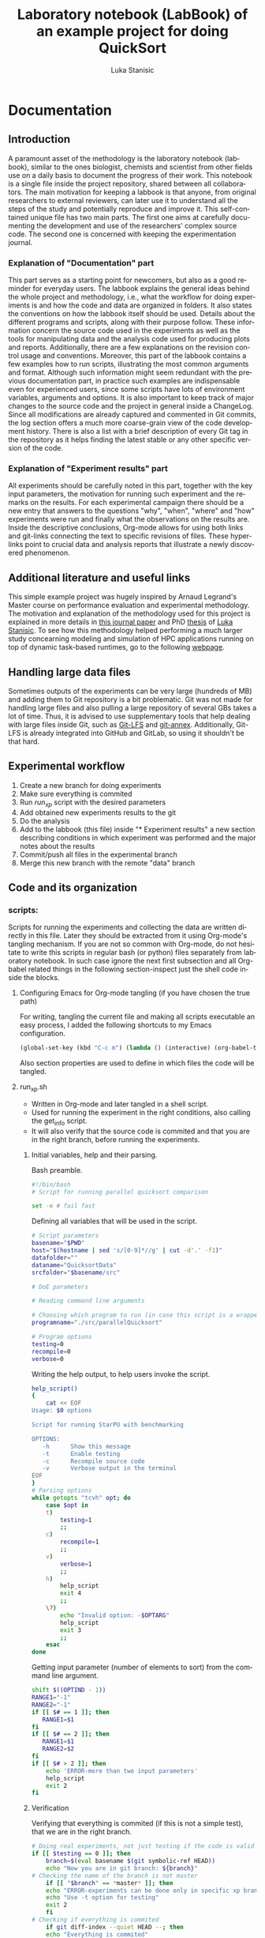 #+TITLE:       Laboratory notebook (LabBook) of an example project for doing QuickSort
#+AUTHOR:      Luka Stanisic
#+LANGUAGE:    en
#+TAGS: IMPORTANT(i) TEST(t)
#+TAGS: _LUKA(l) _ARNAUD(a) 
#+TAGS: @WINNETOU(W) @PAWNEE(P)

* Documentation

** Introduction
 A paramount asset of the methodology is the laboratory notebook
 (labbook), similar to the ones biologist, chemists and scientist from
 other fields use on a daily basis to document the progress of their
 work. This notebook is a single file inside the project repository,
 shared between all collaborators. The main motivation for keeping a
 labbook is that anyone, from original researchers to external
 reviewers, can later use it to understand all the steps of the study
 and potentially reproduce and improve it. This self-contained unique
 file has two main parts. The first one aims at carefully documenting
 the development and use of the researchers' complex source code. The
 second one is concerned with keeping the experimentation journal.

*** Explanation of "Documentation" part
      This part serves as a starting point for newcomers, but also as
      a good reminder for everyday users. The labbook explains the
      general ideas behind the whole project and methodology, i.e.,
      what the workflow for doing experiments is and how the code and
      data are organized in folders. It also states the conventions on
      how the labbook itself should be used. Details about the
      different programs and scripts, along with their purpose
      follow. These information concern the source code used in the
      experiments as well as the tools for manipulating data and the
      analysis code used for producing plots and
      reports. Additionally, there are a few explanations on the
      revision control usage and conventions. Moreover, this part of
      the labbook contains a few examples how to run scripts,
      illustrating the most common arguments and format. Although such
      information might seem redundant with the previous documentation
      part, in practice such examples are indispensable even for
      experienced users, since some scripts have lots of environment
      variables, arguments and options. It is also important to keep
      track of major changes to the source code and the project in
      general inside a ChangeLog. Since all modifications are already
      captured and commented in Git commits, the log section offers a
      much more coarse-grain view of the code development
      history. There is also a list with a brief description of every
      Git tag in the repository as it helps finding the latest stable
      or any other specific version of the code.

*** Explanation of "Experiment results" part
      All experiments should be carefully noted in this part, together
      with the key input parameters, the motivation for running such
      experiment and the remarks on the results. For each experimental
      campaign there should be a new entry that answers to the
      questions "why", "when", "where" and "how" experiments were run
      and finally what the observations on the results are. Inside the
      descriptive conclusions, Org-mode allows for using both links
      and git-links connecting the text to specific revisions of
      files. These hyperlinks point to crucial data and analysis
      reports that illustrate a newly discovered phenomenon.
** Additional literature and useful links
   This simple example project was hugely inspired by Arnaud Legrand's
   Master course on performance evaluation and experimental
   methodology. The motivation and explanation of the methodology used
   for this project is explained in more details in [[https://hal.inria.fr/hal-01112795][this journal paper]]
   and PhD [[http://mescal.imag.fr/membres/luka.stanisic/thesis/thesis.pdf][thesis]] of [[http://mescal.imag.fr/membres/luka.stanisic/][Luka Stanisic]]. To see how this methodology helped
   performing a much larger study concearning modeling and simulation
   of HPC applications running on top of dynamic task-based runtimes,
   go to the following [[http://starpu-simgrid.gforge.inria.fr/][webpage]].

** Handling large data files
   Sometimes outputs of the experiments can be very large (hundreds of
   MB) and adding them to Git repository is a bit problematic. Git was
   not made for handling large files and also pulling a large
   repository of several GBs takes a lot of time. Thus, it is advised
   to use supplementary tools that help dealing with large files
   inside Git, such as [[https://git-lfs.github.com/][Git-LFS]] and [[https://git-annex.branchable.com/][git-annex]]. Additionally, Git-LFS is
   already integrated into GitHub and GitLab, so using it shouldn't be
   that hard.
   
** Experimental workflow
   1) Create a new branch for doing experiments
   2) Make sure everything is commited
   3) Run /run_xp/ script with the desired parameters
   4) Add obtained new experiments results to the git
   5) Do the analysis
   6) Add to the labbook (this file) inside "* Experiment results" a new section describing conditions in which experiment was performed and the major notes about the results
   7) Commit/push all files in the experimental branch
   8) Merge this new branch with the remote "data" branch

** Code and its organization
*** scripts:
    Scripts for running the experiments and collecting the data are
    written directly in this file. Later they should be extracted from
    it using Org-mode's tangling mechanism. If you are not so common
    with Org-mode, do not hesitate to write this scripts in regular
    bash (or python) files separately from laboratory notebook. In
    such case ignore the next first subsection and all Org-babel
    related things in the following section-inspect just the shell
    code inside the blocks.

**** Configuring Emacs for Org-mode tangling (if you have chosen the true path)
    For writing, tangling the current file and making all scripts
    executable an easy process, I added the following shortcuts to my
    Emacs configuration.

#+begin_src emacs-lisp :eval never
  (global-set-key (kbd "C-c m") (lambda () (interactive) (org-babel-tangle-file buffer-file-name) (shell-command  "chmod +x *.sh") ))
#+end_src

     Also section properties are used to define in which files the
     code will be tangled.

**** run_xp.sh
 :PROPERTIES:
 :header-args:    :tangle run_xp.sh
 :END:

     - Written in Org-mode and later tangled in a shell script.
     - Used for running the experiment in the right conditions, also calling the get_info script.
     - It will also verify that the source code is commited and that you are in the right branch, before running the experiments.
       
***** Initial variables, help and their parsing.
      Bash preamble.

#+begin_src sh
#!/bin/bash
# Script for running parallel quicksort comparison

set -e # fail fast
#+end_src

      Defining all variables that will be used in the script.

#+begin_src sh
# Script parameters
basename="$PWD"
host="$(hostname | sed 's/[0-9]*//g' | cut -d'.' -f1)"
datafolder=""
dataname="QuicksortData"
srcfolder="$basename/src"

# DoE parameters

# Reading command line arguments

# Choosing which program to run (in case this script is a wrapper for multiple programs)
programname="./src/parallelQuicksort"

# Program options
testing=0
recompile=0
verbose=0
#+end_src

     Writing the help output, to help users invoke the script.

#+begin_src sh
help_script()
{
    cat << EOF
Usage: $0 options

Script for running StarPU with benchmarking

OPTIONS:
   -h      Show this message
   -t      Enable testing
   -c      Recompile source code
   -v      Verbose output in the terminal
EOF
}
# Parsing options
while getopts "tcvh" opt; do
    case $opt in
	t)
	    testing=1
	    ;;
	c)
	    recompile=1
	    ;;
	v)
	    verbose=1
	    ;;
	h)
	    help_script
	    exit 4
	    ;;
	\?)
	    echo "Invalid option: -$OPTARG"
	    help_script
	    exit 3
	    ;;
    esac
done
#+end_src

    Getting input parameter (number of elements to sort) from the
    command line argument.

#+begin_src sh
shift $((OPTIND - 1))
RANGE1="-1"
RANGE2="-1"
if [[ $# == 1 ]]; then
   RANGE1=$1
fi
if [[ $# == 2 ]]; then
   RANGE1=$1
   RANGE2=$2
fi
if [[ $# > 2 ]]; then
    echo 'ERROR-more than two input parameters'
    help_script
    exit 2
fi
#+end_src

#+RESULTS:

***** Verification
      Verifying that everything is commited (if this is not a simple
      test), that we are in the right branch.

#+begin_src sh
# Doing real experiments, not just testing if the code is valid and can be executed
if [[ $testing == 0 ]]; then
    branch=$(eval basename $(git symbolic-ref HEAD))
    echo "Now you are in git branch: ${branch}"
# Checking the name of the branch is not master
    if [[ "$branch" == *master* ]]; then
	echo "ERROR-experiments can be done only in specific xp branch!"
	echo "Use -t option for testing"
	exit 2
    fi
# Checking if everything is commited
    if git diff-index --quiet HEAD --; then
	echo "Everything is commited"
    else
	echo "ERROR-need to commit before doing experiment!"
	git status
	exit 1
    fi
fi
#+end_src

      For real experiments (not tests), data folder will take the name
      from the branch. This can be configured differently, but such a
      way is the easiest and completely automatic.

#+begin_src sh
# Name of data folder where to store results if testing
if [[ $testing == 1 ]]; then
    dataname="Test"
    datafolder="$basename/data/testing"
else 
    datafolder="$basename/data/$branch"
fi
mkdir -p $datafolder
#+end_src

      Giving original name with appended with a unique number to the
      output file.

#+begin_src sh
# Producing the original name for output file
bkup=0
while [ -e $datafolder/$dataname${bkup}.org ] || [ -e $datafolder/$dataname${bkup}.org~ ]; do 
    bkup=`expr $bkup + 1`
done
outputfile="$datafolder/$dataname${bkup}.org"
#+end_src

***** Capturing metadata and compiling
      Calling an external script to capture metadata.

#+begin_src sh
# Starting to write output file and capturing all metadata
title="Experiment for parallel quicksort"
./get_info.sh -t "$title" $outputfile
#+end_src

      Compiling the source code and capturing the compilation output.

#+begin_src sh
# Compilation
echo "* COMPILATION" >> $outputfile
if [[ $recompile == 1 ]]; then
    echo "Cleaning the previously compiled code..."
    make clean -C $srcfolder > /dev/null # Decided not to capture the output of clean

    # Here for some more complex the configuration is needed
    # The options and the output of the ./configure should also be captured

    echo "** COMPILATION OUTPUT" >> $outputfile
    echo "Compiling..."
    make -C $srcfolder >> $outputfile
    # make install (when needed)

    echo "** SHARED LIBRARIES DEPENDENCIES" >> $outputfile
    ldd $programname >> $outputfile
else
    echo "# used previous compile" >> $outputfile    
fi
#+end_src

***** Design of experiments

      Generating randomized input parameters for the experiment
      using R.

#+begin_src sh
rm -f input_values
Rscript input_generator.R $RANGE1 $RANGE2
#+end_src      

***** Running the experiment
      Preparing and capturing the line with which the experiment will
      be executed.

#+begin_src sh
  # Prepare running options
  running="$programname"

  echo "* COMMAND LINE USED FOR RUNNING EXPERIMENT" >> $outputfile
  echo $running >> $outputfile
#+end_src

      Run program.

#+begin_src sh
  echo "Executing program..."
  # Writing results
  rm -f stdout.out
  rm -f stderr.out
  time1=$(date +%s.%N)
  set +e # In order to detect and print execution errors

  # In fact only the following line is actually executing the experiment
  # everything else is a wrapper, but it is very important that it is captured
  #############################################
  for NUM in $(cat input_values)
  do
    echo "Array size: $NUM" 1>> stdout.out
    eval $running $NUM 1>> stdout.out 2>> stderr.out
  done
  #############################################

  set -e
  time2=$(date +%s.%N)
  echo "* STDERR OUTPUT" >> $outputfile
  cat stderr.out >> $outputfile
  if [ ! -s stdout.out ]; then
      echo "ERROR DURING THE EXECUTION!!!" >> stdout.out
  fi
  echo "* STDOUT OUTPUT" >> $outputfile
  cat stdout.out >> $outputfile
  if [[ $verbose == 1 ]]; then
      cat stderr.out
      cat stdout.out
  fi
#+end_src

    End and cleanup.

#+begin_src sh
  # Cleanup & End
  echo "* ELAPSED TIME FOR RUNNING THE PROGRAM" >> $outputfile
  echo "Elapsed:    $(echo "$time2 - $time1"|bc ) seconds" >> $outputfile
  rm -f stdout.out
  rm -f stderr.out
  rm -f input_values
  cd $basename
#+end_src

**** get_info.sh
 :PROPERTIES:
 :header-args:    :tangle get_info.sh
 :END:


     - Written in Org-mode and later tangled in a shell script.
     - Capturing all the necessary metadata.
     - Enlarge it (or change it) according to your specific needs. 
     
***** Initial variables, help and their parsing.
      Bash preamble.

#+begin_src sh
#!/bin/bash
# Script to get machine information before doing the experiment

set +e # Don't fail fast since some information is maybe not available
#+end_src

      Defining all variables that will be used in the script.

#+begin_src sh
# Script parameters
title="Experiment results"
host="$(hostname | sed 's/[0-9]*//g' | cut -d'.' -f1)"
#+end_src

     Writing the help output, to help users invoke the script.

#+begin_src sh
help_script()
{
    cat << EOF
Usage: $0 [options] outputfile.org

Script for to get machine information before doing the experiment

OPTIONS:
   -h      Show this message
   -t      Title of the output file
EOF
}
# Parsing options
while getopts "t:h" opt; do
    case $opt in
	t)
	    title="$OPTARG"
	    ;;
	h)
	    help_script
	    exit 4
	    ;;
	\?)
	    echo "Invalid option: -$OPTARG"
	    help_script
	    exit 3
	    ;;
    esac
done
#+end_src
    
    Getting output file name from the command line argument.

#+begin_src sh
shift $((OPTIND - 1))
outputfile=$1
if [[ $# != 1 ]]; then
    echo 'ERROR!'
    help_script
    exit 2
fi
#+end_src

***** Collecting metadata
      Preambule of the output file.

#+begin_src sh
echo "#+TITLE: $title" >> $outputfile
echo "#+DATE: $(eval date)" >> $outputfile
echo "#+AUTHOR: $(eval whoami)" >> $outputfile
echo "#+MACHINE: $(eval hostname)" >> $outputfile
echo "#+FILENAME: $(eval basename $outputfile)" >> $outputfile
echo " " >> $outputfile 
#+end_src

      Collecting metadata.

#+begin_src sh
echo "* MACHINE INFO" >> $outputfile

echo "** PEOPLE LOGGED WHEN EXPERIMENT STARTED" >> $outputfile
who >> $outputfile

echo "** ENVIRONMENT VARIABLES" >> $outputfile
env >> $outputfile

echo "** HOSTNAME" >> $outputfile
hostname >> $outputfile

if [[ -n $(command -v lstopo) ]];
then
    echo "** MEMORY HIERARCHY" >> $outputfile
    lstopo --of console >> $outputfile    
fi

if [ -f /proc/cpuinfo ];
then
    echo "** CPU INFO" >> $outputfile
    cat /proc/cpuinfo >> $outputfile    
fi

if [ -f /sys/devices/system/cpu/cpu0/cpufreq/scaling_governor ];
then
    echo "** CPU GOVERNOR" >> $outputfile
    cat /sys/devices/system/cpu/cpu0/cpufreq/scaling_governor >> $outputfile    
fi

if [ -f /sys/devices/system/cpu/cpu0/cpufreq/scaling_cur_freq ];
then
    echo "** CPU FREQUENCY" >> $outputfile
    cat /sys/devices/system/cpu/cpu0/cpufreq/scaling_cur_freq >> $outputfile    
fi


if [[ -n $(command -v nvidia-smi) ]];
then
    echo "** GPU INFO FROM NVIDIA-SMI" >> $outputfile
    nvidia-smi -q >> $outputfile    
fi 

if [ -f /proc/version ];
then
    echo "** LINUX AND GCC VERSIONS" >> $outputfile
    cat /proc/version >> $outputfile    
fi

if [[ -n $(command -v module) ]];
then
    echo "** MODULES" >> $outputfile
    module list 2>> $outputfile    
fi
#+end_src

      Collecting revisions info.

#+begin_src sh
echo "* CODE REVISIONS" >> $outputfile

git_exists=`git rev-parse --is-inside-work-tree`
if [ "${git_exists}" ]
then
    echo "** GIT REVISION OF REPOSITORY" >> $outputfile
    git log -1 >> $outputfile    
fi

svn_exists=`svn info . 2> /dev/null`
if [ -n "${svn_exists}" ]
then
   echo "** SVN REVISION OF REPOSITORY" >> $outputfile
   svn info >> $outputfile   
fi
#+end_src

**** git_revert.sh
 :PROPERTIES:
 :header-args:    :tangle git_revert.sh
 :END:

     This script is a wrapper around simple git revert. It will detect
     all source code commits inside /xp#/ branch and it will revert them
     automatically. Thus, try to always keep separate commits for
     adding data files and changing source code.

***** Initial variables, help and their parsing.
      Bash preamble.

#+begin_src sh
#!/bin/bash
# Script for doing a revert all source modifications before merging "exp" branch with main "data" branch
# Shall always be called from "exp" branch

set -e # fail fast
#+end_src

***** Verification, commit detection and reverting
      Doing revert only for experimental branches.

#+begin_src sh
whole_list="list.out"
rm -f $whole_list
branch=$(eval basename $(git symbolic-ref HEAD))
echo "Now you are in git branch: ${branch}"
if [[ "$branch" == master || "$branch" == data ]]; then
    echo "ERROR: Revert should not be performed for master or data branch!"
    exit 2
fi
#+end_src

      Making sure everything is commited.

#+begin_src sh
if git diff-index --quiet HEAD --; then
    echo "Everything is commited"
else
    echo "Warning: It is better to commit everything before doing revert!"
fi
#+end_src

      Finding commits that need reverting.

#+begin_src sh
all_commits=$(git log --format=format:%H master..HEAD)
while IFS= read -r commit
do
    type=unknown
    f=$(git diff-tree --no-commit-id --name-only $commit)
    while IFS= read -r line 
    do
	case "$type,$line" in
	    "unknown,data") type=Data
		;;
	    "unknown,"*) type=Src
		;;
	    "Src,data") type=error
		echo "There is a commit with Src and Data together"
		exit 2
		;;
	    "Src,"*)
		;;
	    "Data,"*) type=error
		echo "There is a commit with Src and Data together"
		exit 3
		;;
	    *) type=internal_error
		;;
	esac
    done <<< "$f"
    echo -e "$type $commit" >> $whole_list
done <<< "$all_commits"
#+end_src

     Showing all commits.

#+begin_src sh
echo "All commits and their type:"
cat $whole_list
#+end_src

     Reverting Src commits.
     
#+begin_src sh
revert_list=$(cat $whole_list | grep "^Src" | cut -d' ' -f 2)
while IFS= read -r commit
do
    git revert -n $commit
done <<< "$revert_list"
echo "Revert before merging with data branch"
#+end_src

    Commiting revert-doing one big "anti-commit"
#+begin_src sh
git commit -am "Revert before merging with data branch-done by git_revert.sh"
echo "DONE: Single anti-commit!"
#+end_src

     Cleaning up.
#+begin_src sh
rm -f $whole_list
#+end_src

**** input_generator.R
 :PROPERTIES:
 :header-args:    :tangle input_generator.R
 :END:

     The output file containing the array size between the two input
     arguments will later be used by run_xp. Note that the seed of the
     random generator, the number of array sizes to test and the
     number of repetition are constants of the R script, but they
     could also be its input parameters.

     Constants of the script.

#+begin_src R
set.seed(42)
num=4
rep=5
# Disabling scientific notation in printing
options(scipen=999)
#+end_src

     Reading the input arguments that represent the range.

#+begin_src R
args <- commandArgs(trailingOnly = TRUE)
range1<-as.numeric(args[1])
if (range1==-1)
  range1<-1000000
range2<-as.numeric(args[2])
#+end_src

     Sampling random values from the range. Adding repetitions and
     again rearranging the vector.

#+begin_src R
if (range2==-1){
  x <- rep.int(range1, rep)
} else{
  x <- c(range1, range2)
  x <- append(x, sample(range1:range2, num, replace=F))
  x <- rep.int(x,rep)
  x <- x[sample.int(length(x))]
}

cat(x, file="input_values")
#+end_src

     Ideally, the order in which different algorithm implementations
     are executed should be randomized as well, but at this point I
     don't wish to change the source code file.

*** src/
**** parallelQuicksort.c
     I copied the code from Arnaud Legrand, which he used for his
     [[https://github.com/alegrand/M2R-ParallelQuicksort][performance evaluation classes]] for Master 2 students.

     The code is quite simple at the moment and can be run in the
     following way.

#+BEGIN_SRC c :eval never
./src/parallelQuicksort [1000000]
#+END_SRC


     When run, the code executes initializes an array of the size
     given in argument (1000000 by default) with random integer values
     and sorts it using:

      1) a custom sequential implementation;
      2) a custom parallel implementation;
      3) the libc qsort function.

      Times are reported in seconds.

**** Makefile
     - Typical Makefile (also taken from Arnaud Legrand) which compiles C code
*** analysis/
**** Comparison.org
     Org-mode analysis file using shell and perl to extract data from
     the output files. Later using R to analyze the data and generate
     plots using ggplot2.
** Organization of Git
*** remote/origin/master branch contains
    - All the source code, scripts for running experiments, analysis code and this labbook with only "Documentation" part
*** remote/origin/xp# branches contains
    - Everything that is already in /master/ branch
    - All the data related to specific experimental campaign
    - Also some important (not all) analysis .pdf report files
*** remote/origin/data branch contains
    - Everything that is already in /master/ branch
    - All the data gathered from previous experimental campaigns and some analysis which compares different experimental sets of results
** Examples for running scripts
   For running test experiments, just to validate that the script is
   working as planned (without caring about the actual experimental
   results).

#+begin_src sh :results output
./run_xp.sh -t -c -v
#+end_src

   For executing real experiment, with an input parameter 2000000.

#+begin_src sh :results output
./run_xp.sh -c -v 2000000
#+end_src

** ChangeLog
   - Contains important coarse-grain information about the changes on the project.
   - This section may be redundant if:
     + The project is relatively small and changes are captured well enough as Git commits
     + Researchers keep the information about the progress in their private journals, which they use on a daily basis for all their projects
   - However, if the project is large and involves multiple collaborators, it is better to use this ChangeLog for noting all major changes

*** 2015-11-09
    - Started writing this small example project
** Git TAGs
   When the experimental campaign is over, Git branches can be deleted
   as all the data has been merged into /data/ branch. Still, it could
   be interesting to leave a track of that code version that can be
   spotted easier than a certain commit, in order to easy a future
   entry point for reproducing the experiments. For that, we put Git
   tags on some important branches.

   Git tags can also be used as in the standard software development
   to annotate an important source code version.

   The list of Git-tags can be copied by hand or even better using
   Org-babel.

#+begin_src sh :results output :exports both
 git tag -n1
#+end_src

#+RESULTS:
: stable0.9       This code work correctly
: xp1             First experiments to test workflow
: xp2             Experiments to try analysis on multiple data
: xp3             Comparing 3 algorithm implemetation for a range of array size

* Experiment results /
